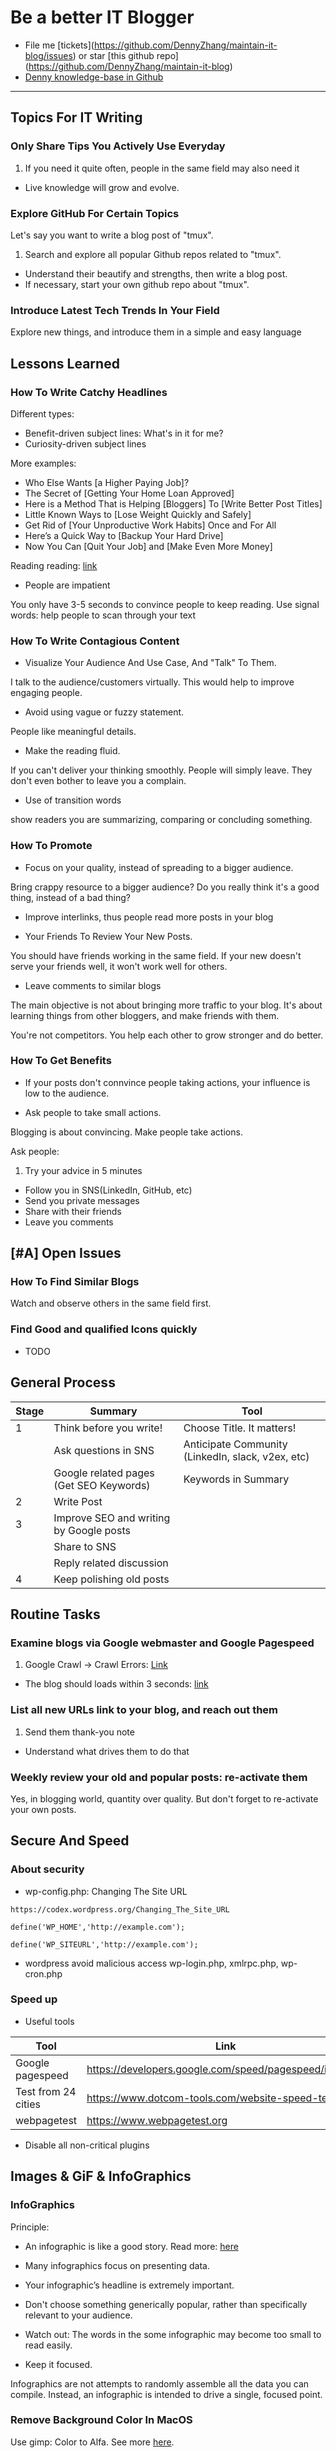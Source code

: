 #+TAGS: noexport(n)
#+OPTIONS: toc:3 \n:t
#+AUTHOR: dennyzhang.com (contact@dennyzhang.com)
#+SEQ_TODO: TODO HALF ASSIGN | DONE BYPASS DELEGATE CANCELED DEFERRED
* Be a better IT Blogger
#+BEGIN_HTML
<a href="https://www.linkedin.com/in/dennyzhang001"><img src="https://www.dennyzhang.com/wp-content/uploads/sns/linkedin.png" alt="linkedin" /></a>
<a href="https://github.com/DennyZhang"><img src="https://www.dennyzhang.com/wp-content/uploads/sns/github.png" alt="github" /></a>
<a href="https://www.dennyzhang.com/slack"><img src="https://www.dennyzhang.com/wp-content/uploads/sns/slack.png" alt="slack" /></a>
<a href="https://github.com/DennyZhang?tab=followers"><img align="right" width="200" height="183" src="https://www.dennyzhang.com/wp-content/uploads/denny/watermark/github.png" /></a>
#+END_HTML

- File me [tickets](https://github.com/DennyZhang/maintain-it-blog/issues) or star [this github repo](https://github.com/DennyZhang/maintain-it-blog)
- [[https://github.com/search?utf8=✓&q=topic%3Aknowledge-base+user%3ADennyZhang&type=Repositories][Denny knowledge-base in Github]]
--------------------------------------------------------
** Topics For IT Writing
*** Only Share Tips You Actively Use Everyday
1. If you need it quite often, people in the same field may also need it
- Live knowledge will grow and evolve.
*** Explore GitHub For Certain Topics
Let's say you want to write a blog post of "tmux". 
1. Search and explore all popular Github repos related to "tmux". 
- Understand their beautify and strengths, then write a blog post. 
- If necessary, start your own github repo about "tmux".
*** Introduce Latest Tech Trends In Your Field
Explore new things, and introduce them in a simple and easy language
** Lessons Learned
*** How To Write Catchy Headlines
Different types:
- Benefit-driven subject lines: What's in it for me?
- Curiosity-driven subject lines

More examples:
- Who Else Wants [a Higher Paying Job]?
- The Secret of [Getting Your Home Loan Approved]
- Here is a Method That is Helping [Bloggers] To [Write Better Post Titles]
- Little Known Ways to [Lose Weight Quickly and Safely]
- Get Rid of [Your Unproductive Work Habits] Once and For All
- Here’s a Quick Way to [Backup Your Hard Drive]
- Now You Can [Quit Your Job] and [Make Even More Money]

Reading reading: [[http://www.copyblogger.com/10-sure-fire-headline-formulas-that-work/][link]]

- People are impatient
You only have 3-5 seconds to convince people to keep reading. Use signal words: help people to scan through your text

*** How To Write Contagious Content
- Visualize Your Audience And Use Case, And "Talk" To Them.
I talk to the audience/customers virtually. This would help to improve engaging people.

- Avoid using vague or fuzzy statement.
People like meaningful details.

- Make the reading fluid.
If you can't deliver your thinking smoothly. People will simply leave. They don't even bother to leave you a complain.

- Use of transition words
show readers you are summarizing, comparing or concluding something.
*** How To Promote
- Focus on your quality, instead of spreading to a bigger audience.
Bring crappy resource to a bigger audience? Do you really think it's a good thing, instead of a bad thing?

- Improve interlinks, thus people read more posts in your blog

- Your Friends To Review Your New Posts.
You should have friends working in the same field. If your new doesn't serve your friends well, it won't work well for others.

- Leave comments to similar blogs
The main objective is not about bringing more traffic to your blog. It's about learning things from other bloggers, and make friends with them.

You're not competitors. You help each other to grow stronger and do better.
*** How To Get Benefits
- If your posts don't connvince people taking actions, your influence is low to the audience.

- Ask people to take small actions.
Blogging is about convincing. Make people take actions.

Ask people:
1. Try your advice in 5 minutes
- Follow you in SNS(LinkedIn, GitHub, etc)
- Send you private messages
- Share with their friends
- Leave you comments
** [#A] Open Issues
*** How To Find Similar Blogs
Watch and observe others in the same field first.
*** Find Good and qualified Icons quickly
- TODO
** General Process
| Stage | Summary                                 | Tool                                              |
|-------+-----------------------------------------+---------------------------------------------------|
|     1 | Think before you write!                 | Choose Title. It matters!                         |
|       | Ask questions in SNS                    | Anticipate Community (LinkedIn, slack, v2ex, etc) |
|       | Google related pages (Get SEO Keywords) | Keywords in Summary                               |
|-------+-----------------------------------------+---------------------------------------------------|
|     2 | Write Post                              |                                                   |
|-------+-----------------------------------------+---------------------------------------------------|
|     3 | Improve SEO and writing by Google posts |                                                   |
|       | Share to SNS                            |                                                   |
|       | Reply related discussion                |                                                   |
|-------+-----------------------------------------+---------------------------------------------------|
|     4 | Keep polishing old posts                |                                                   |
** Routine Tasks
*** Examine blogs via Google webmaster and Google Pagespeed
1. Google Crawl -> Crawl Errors: [[https://www.google.com/webmasters/tools/crawl-errors?hl=en&siteUrl=https://www.dennyzhang.com/#t2=3][Link]]
- The blog should loads within 3 seconds: [[https://developers.google.com/speed/pagespeed/insights/?url=https%3A%2F%2Fwww.dennyzhang.com%2F][link]]
*** List all new URLs link to your blog, and reach out them
1. Send them thank-you note
- Understand what drives them to do that
*** Weekly review your old and popular posts: re-activate them
Yes, in blogging world, quantity over quality. But don't forget to re-activate your own posts.
** Secure And Speed
*** About security
- wp-config.php: Changing The Site URL
#+BEGIN_EXAMPLE
https://codex.wordpress.org/Changing_The_Site_URL

define('WP_HOME','http://example.com');

define('WP_SITEURL','http://example.com');
#+END_EXAMPLE

- wordpress avoid malicious access wp-login.php, xmlrpc.php, wp-cron.php
*** Speed up
- Useful tools
| Tool                | Link                                                    |
|---------------------+---------------------------------------------------------|
| Google pagespeed    | https://developers.google.com/speed/pagespeed/insights/ |
| Test from 24 cities | https://www.dotcom-tools.com/website-speed-test.aspx    |
| webpagetest         | https://www.webpagetest.org                             |

- Disable all non-critical plugins
** Images & GiF & InfoGraphics
*** InfoGraphics
Principle:
- An infographic is like a good story. Read more: [[https://blog.kissmetrics.com/12-infographic-tips/][here]]

- Many infographics focus on presenting data.

- Your infographic’s headline is extremely important.

- Don't choose something generically popular, rather than specifically relevant to your audience.

- Watch out: The words in the some infographic may become too small to read easily.

- Keep it focused.
Infographics are not attempts to randomly assemble all the data you can compile. Instead, an infographic is intended to drive a single, focused point.
*** Remove Background Color In MacOS
Use gimp: Color to Alfa. See more [[https://docs.gimp.org/en/plug-in-colortoalpha.html][here]].
*** Find Funny GIF Pictures
http://devopsreactions.tumblr.com

http://awesomegifs.com

https://www.tumblr.com/explore/gifs
https://www.tumblr.com/tagged/funny-gif

http://giphy.com/search/funny-gif
https://www.reddit.com/r/gifs/

** Doc Template
Principle: 
- Prefer Active Voice over passive voice: avoid "to be" + "ed"
- Don't use "WE, I" too often. Avoid use I, me
- Five powerful words: discover，guarantee, health, result, you
*** Doc: Write A New Blog Post
- start a blog post
#+BEGIN_EXAMPLE
In this article I’m going to show you:
Thinking that you’d like to start a blog this year? This post is for you!
Try to solve this.
#+END_EXAMPLE

*** Doc: Ask People To Share
As always, please share if you enjoy it!

Want to ask for comments and sharing:
#+BEGIN_EXAMPLE
http://www.blogtyrant.com/get-more-email-subscribers/
As always, I’ve probably forgot a lot of really cool things. Leave a comment down below if you have any effective strategies you’d like to share. Oh, and please give this a share if you have a second cos it took a while to put together!
#+END_EXAMPLE
*** Doc: Ask People To Review
- Review my blog post
#+BEGIN_EXAMPLE
XXX, could you spare me a few minutes to review my new blog post?
https://www.dennyzhang.com/docker_monitor

I want to listen to your feedback, before I publish it.
If you're too busy for this, surely I can understand. Thanks!
#+END_EXAMPLE
*** Doc: Reply When People Admire Your Posts
XXX, glad to hear that! I like to discuss DevOps questions in Linkedin, and blogging. Please be my friend, and join us in the discussions!
**** misc                                                          :noexport:
#+BEGIN_EXAMPLE
Hey Denny,  Glad to see we share a professional connection here. I have started following your blog and honestly, I love it (so far).  Thank you again, Have a great day ahead!  Regards, Savitoj Singh
10:03 AM
Denny Zhang sent the following message at 10:05 AM
Savitoj, glad to hear that!   I like to discuss DevOps questions in Linkedin, and blogging.  Please be my friend, and join us in the discussions!
10:05 AM
Savitoj Singh sent the following message at 10:16 AM
 Savitoj Singh
Would you mind providing me the link to the group? I will be glad to be a part of that group and contribute the ways I could be.  Thanks
10:16 AM
Denny Zhang sent the following message at 10:18 AM
LOL, I don't maintain the Linkedin group.  (Frankly speaking, I find more Ads than useful posts there)  If you can poll my Linkedin updates, you will see the discussions.
10:18 AM
Savitoj Singh sent the following message at 10:19 AM
 Savitoj Singh
Awesome. :)
#+END_EXAMPLE
*** Doc: examples of transition words
| Type of relation     | Examples of transition words                                        |
|----------------------+---------------------------------------------------------------------|
| enumerate            | and, first of all, also, another, furthermore, finally, in addition |
| cause                | because, so, due to, while, since, therefore                        |
| comparison/ contrast | same, less, rather, while, yet, opposite, much as, either           |
| conclusion           | as a result, hence, consequently, therefore, in conclusion          |
| fuzzy signals        | seems like, maybe, probably, almost                                 |
| emphasis             | most of all, most noteworthy, especially relevant                   |
*** Doc: say sorry
- We apologize for any confusion about ...
*** Doc: Blog Writing Template                                     :noexport:
Format:
- support coloring: [[color:#c7254e][test

[[image-blog:9 Useful Tips For Linux Server Security][

[[image-linkedin:
[[image-linkedin:Get Notifcation: Monitor Your Docker Image Sizing][https://www.dennyzhang.com/wp-content/uploads/denny/linkedin_codecheck.png]]

[[image-github:

[[image-github:https://github.com/DennyZhang/monitor-docker-slack][https://www.dennyzhang.com/wp-content/uploads/denny/github-docker-monitor-container.png]]
 
[[url-external:
[[url-external:LinkedIn Discussion][https://www.linkedin.com/feed/update/urn:li:activity:6282693138029043712]]

Requirement:
- Mobile adaptive: Line wrap at 45
- Small icon for wechat: 300x300, over 40 KB

- bold: *No Guarantee Of Assumption*.
- Use statements of we/our rather than you/your, especially when talking about negative things
- add to tail of the post: More Reading: [[
- http link: https://github.com/DennyZhang/devops_public/tree/tag_v6/python/detect_suspicious_process
- http link: https://raw.githubusercontent.com/DennyZhang/devops_public/master/frontend/org-mode-blog.css
- underline: _Here we wait for a while (10 seconds) in between_.
- page jump: https://www.dennyzhang.com/false_negative/#sec-1-3

Update Per Audience Feedback:
- Thanks to [[https://www.linkedin.com/groups/6585254/6585254-6191239865645010946][Daniel Hopper]]: Try [[https://ngrok.com][ngrok,]] Secure tunnels to localhost. Your traffic will go through ngrok's server. It may impose some network penalty. Use ngrok for a quick solution, as long as the latency and security satisfy you. Even if you're a frequent user of ngrok, I still recommend you to go over this post. It helps us to better understand the trick under the scene.
** Recommended Resources
*** Book: Contagious. Why Things Catch On
- Contagious: Why Things Catch On by Jonah Berger. [[https://www.amazon.com/gp/product/1451686587/ref=as_li_tl?ie=UTF8&camp=1789&creative=9325&creativeASIN=1451686587&linkCode=as2&tag=dennyzhang-20&linkId=2e380926eec0d144e0648f532e1ad78e][Amazon purchase Link]].
*** Web pages
- [[https://blog.bufferapp.com/blogging-advice-for-beginners-from-16-experts][16 Top Tips from Blogging Experts for Beginners]]
- [[http://www.lifehack.org/articles/featured/101-steps-to-becoming-a-better-blogger.html][101 Steps to Becoming a Better Blogger]]
- [[http://blog.arkency.com/2017/07/the-easiest-posts-to-write-for-a-programming-blog/][The easiest posts to write for a programming blog]]
*** Role Models
- TODO
